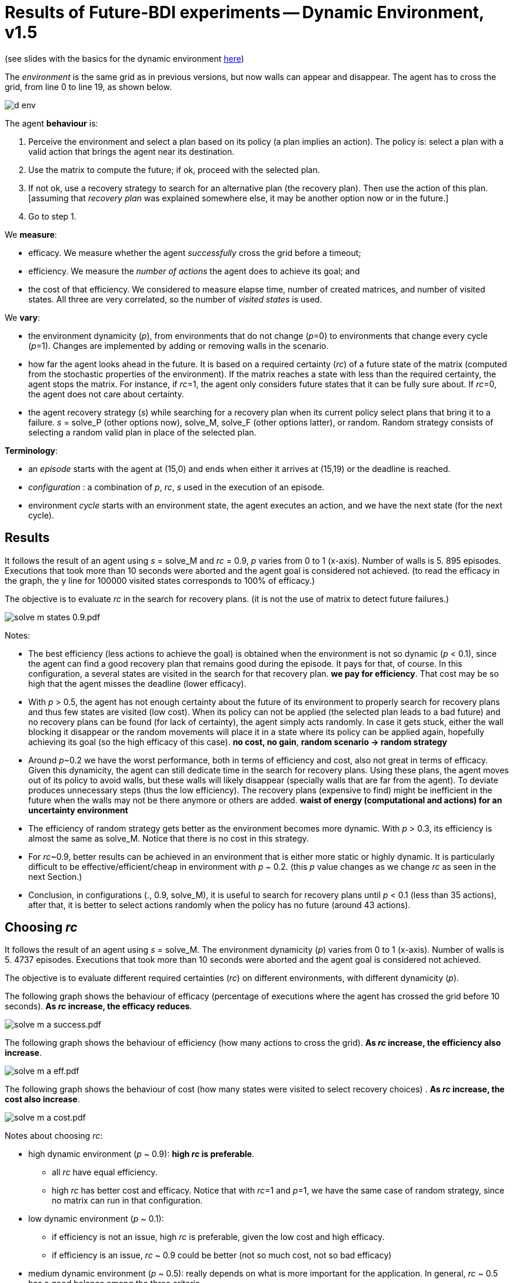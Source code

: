 = Results of Future-BDI experiments -- Dynamic Environment, v1.5


(see slides with the basics for the dynamic environment xref:../../doc/future-bdi-notes-5.pdf[here])

The _environment_ is the same grid as in previous versions, but now  walls can appear and disappear. The agent has to cross the grid, from line 0 to line 19, as shown below.

image:figs/d-env.png[]

The agent *behaviour* is:

1. Perceive the environment and select a plan based on its policy (a plan implies an action). The policy is: select a plan with a valid action that brings the agent near its destination.
2. Use the matrix to compute the future; if ok, proceed with the selected plan.
3. If not ok, use a recovery strategy to search for an alternative plan (the recovery plan). Then use the action of this plan. [assuming that _recovery plan_ was explained somewhere else, it may be another option now or in the future.]
4. Go to step 1.

We *measure*:

- efficacy. We measure whether the agent _successfully_ cross the grid before a timeout;
- efficiency. We measure the _number of actions_ the agent does to achieve its goal; and
- the cost of that efficiency. We considered to measure elapse time, number of created matrices, and number of visited states. All three are very correlated, so the number of _visited states_ is used.

We *vary*:

- the environment dynamicity (_p_), from environments that do not change (_p_=0) to environments that change every cycle (_p_=1). Changes are implemented by adding or removing walls in the scenario.

- how far the agent looks ahead in the future. It is based on a required certainty (_rc_) of a future state of the matrix (computed from the stochastic properties of the environment). If the matrix reaches a state with less than the required certainty, the agent stops the matrix. For instance, if _rc_=1, the agent only considers future states that it can be fully sure about. If _rc_=0, the agent does not care about certainty.

- the agent recovery strategy (_s_) while searching for a recovery plan when its current policy select plans that bring it to a failure. _s_ = solve_P (other options now), solve_M, solve_F (other options latter), or random. Random strategy consists of selecting a random valid plan in place of the selected plan.

*Terminology*:

- an _episode_ starts with the agent at (15,0) and ends when either it arrives at (15,19) or the deadline is reached.

- _configuration_ : a combination of _p_, _rc_, _s_  used in the execution of an episode.

- environment _cycle_ starts with an environment state, the agent executes an action, and we have the next state (for the next cycle).

== Results

It follows the result of an agent using _s_ = solve_M and _rc_ = 0.9, _p_ varies from 0 to 1 (x-axis). Number of walls is 5. 895 episodes. Executions that took more than 10 seconds were aborted and the agent goal is considered not achieved. (to read the efficacy in the graph, the y line for 100000 visited states corresponds to 100% of efficacy.)

The objective is to evaluate _rc_ in the search for recovery plans. (it is not the use of matrix to detect future failures.)

image:graphs/solve-m-states-0.9.pdf.png[]


Notes:

- The best efficiency (less actions to achieve the goal) is obtained when the environment is not so dynamic (_p_ < 0.1), since the agent can find a good recovery plan that remains good during the episode. It pays for that, of course. In this configuration, a several states are visited in the search for that recovery plan. *we pay for efficiency*. That cost may be so high that the agent misses the deadline (lower efficacy).

- With _p_ > 0.5, the agent has not enough certainty about the future of its environment to properly search for recovery plans and thus few states are visited (low cost). When its policy can not be applied (the selected plan leads to a bad future) and no recovery plans can be found (for lack of certainty), the agent simply acts randomly. In case it gets stuck, either the wall blocking it disappear or the random movements will place it in a state where its policy can be applied again, hopefully achieving its goal (so the high efficacy of this case). *no cost, no gain*, *random scenario -> random strategy*

- Around _p_~0.2 we have the worst performance, both in terms of efficiency and cost, also not great in terms of efficacy. Given this dynamicity, the agent can still dedicate time in the search for recovery plans. Using these plans, the agent moves out of its policy to avoid walls, but these walls will likely disappear (specially walls that are far from the agent). To deviate produces unnecessary steps (thus the low efficiency). The recovery plans (expensive to find) might be inefficient in the future when the walls may not be there anymore or others are added. *waist of energy (computational and actions) for an uncertainty environment*

- The efficiency of random strategy gets better as the environment becomes more dynamic. With _p_ > 0.3, its efficiency is almost the same as solve_M. Notice that there is no cost in this strategy.

//- With _p_=0 we do not have the best efficiency! The reason is the solve_f strategy, that avoids to deviate from the agent policy (that is not optimal in these experiments). When _p_ increases a bit, recovery plans tend to select more efficient plans.

- For _rc_~0.9, better results can be achieved in an environment that is either more static or highly dynamic. It is particularly difficult to be effective/efficient/cheap in environment with _p_ ~ 0.2. (this _p_ value changes as we change _rc_ as seen in the next Section.)


- Conclusion, in configurations (., 0.9, solve_M), it is useful to search for recovery plans until _p_ < 0.1 (less than 35 actions), after that, it is better to select actions randomly when the policy has no future (around 43 actions).

== Choosing _rc_

It follows the result of an agent using _s_ = solve_M. The environment dynamicity (_p_) varies from 0 to 1 (x-axis). Number of walls is 5. 4737 episodes. Executions that took more than 10 seconds were aborted and the agent goal is considered not achieved.

The objective is to evaluate different required certainties (_rc_) on different environments, with different dynamicity (_p_).

The following graph shows the behaviour of efficacy (percentage of executions where the agent has crossed the grid before 10 seconds). *As _rc_ increase, the efficacy reduces*.

image:graphs/solve-m-a-success.pdf.png[]

The following graph shows the behaviour of efficiency (how many actions to cross the grid). *As _rc_ increase, the efficiency also increase*.

image:graphs/solve-m-a-eff.pdf.png[]

The following graph shows the behaviour of cost (how many states were visited to select recovery choices) . *As _rc_ increase, the cost also increase*.

image:graphs/solve-m-a-cost.pdf.png[]

Notes about choosing _rc_:

- high dynamic environment (_p_ ~ 0.9): *high _rc_ is preferable*.

* all _rc_ have equal efficiency.

* high _rc_ has better cost and efficacy. Notice that with _rc_=1 and _p_=1, we have the same case of random strategy, since no matrix can run in that configuration.


- low dynamic environment (_p_ ~ 0.1):

* if efficiency is not an issue, high _rc_ is preferable, given the low cost and high efficacy.

* if efficiency is an issue, _rc_ ~ 0.9 could be better (not so much cost, not so bad efficacy)

- medium dynamic environment (_p_ ~ 0.5): really depends on what is more important for the application. In general, _rc_ ~ 0.5 has a good balance among the three criteria.

- as _rc_ increase, the worst case _p_ also increase.

